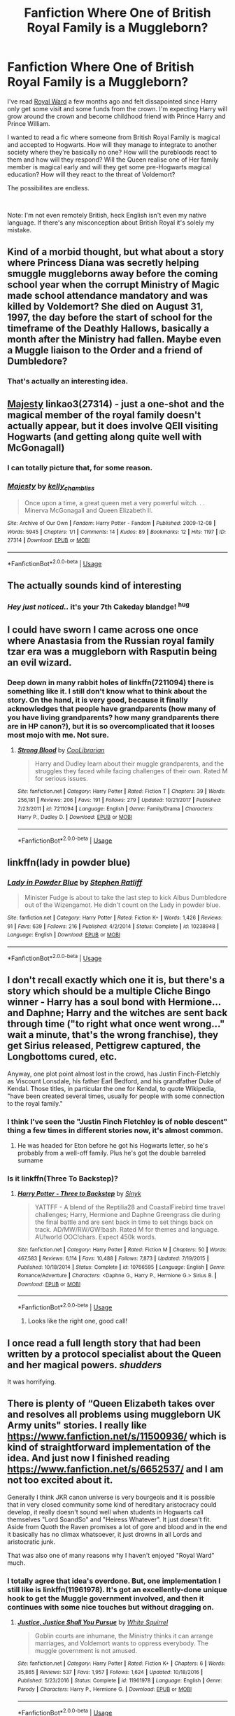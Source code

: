 #+TITLE: Fanfiction Where One of British Royal Family is a Muggleborn?

* Fanfiction Where One of British Royal Family is a Muggleborn?
:PROPERTIES:
:Author: lastyearstudent12345
:Score: 50
:DateUnix: 1549383611.0
:DateShort: 2019-Feb-05
:FlairText: Request
:END:
I've read [[https://www.fanfiction.net/s/10556030/9/Royal-Ward][Royal Ward]] a few months ago and felt dissapointed since Harry only get some visit and some funds from the crown. I'm expecting Harry will grow around the crown and become childhood friend with Prince Harry and Prince William.

I wanted to read a fic where someone from British Royal Family is magical and accepted to Hogwarts. How will they manage to integrate to another society where they're basically no one? How will the purebloods react to them and how will they respond? Will the Queen realise one of Her family member is magical early and will they get some pre-Hogwarts magical education? How will they react to the threat of Voldemort?

The possibilites are endless.

​

Note: I'm not even remotely British, heck English isn't even my native language. If there's any misconception about British Royal it's solely my mistake.


** Kind of a morbid thought, but what about a story where Princess Diana was secretly helping smuggle muggleborns away before the coming school year when the corrupt Ministry of Magic made school attendance mandatory and was killed by Voldemort? She died on August 31, 1997, the day before the start of school for the timeframe of the Deathly Hallows, basically a month after the Ministry had fallen. Maybe even a Muggle liaison to the Order and a friend of Dumbledore?
:PROPERTIES:
:Author: lucyroesslers
:Score: 44
:DateUnix: 1549402548.0
:DateShort: 2019-Feb-06
:END:

*** That's actually an interesting idea.
:PROPERTIES:
:Author: ceplma
:Score: 2
:DateUnix: 1555586968.0
:DateShort: 2019-Apr-18
:END:


** [[https://archiveofourown.org/works/27314][Majesty]] linkao3(27314) - just a one-shot and the magical member of the royal family doesn't actually appear, but it does involve QEII visiting Hogwarts (and getting along quite well with McGonagall)
:PROPERTIES:
:Author: siderumincaelo
:Score: 17
:DateUnix: 1549394021.0
:DateShort: 2019-Feb-05
:END:

*** I can totally picture that, for some reason.
:PROPERTIES:
:Author: EurwenPendragon
:Score: 5
:DateUnix: 1549398328.0
:DateShort: 2019-Feb-05
:END:


*** [[https://archiveofourown.org/works/27314][*/Majesty/*]] by [[https://www.archiveofourown.org/users/kelly_chambliss/pseuds/kelly_chambliss][/kelly_chambliss/]]

#+begin_quote
  Once upon a time, a great queen met a very powerful witch. . . Minerva McGonagall and Queen Elizabeth II.
#+end_quote

^{/Site/:} ^{Archive} ^{of} ^{Our} ^{Own} ^{*|*} ^{/Fandom/:} ^{Harry} ^{Potter} ^{-} ^{Fandom} ^{*|*} ^{/Published/:} ^{2009-12-08} ^{*|*} ^{/Words/:} ^{5945} ^{*|*} ^{/Chapters/:} ^{1/1} ^{*|*} ^{/Comments/:} ^{14} ^{*|*} ^{/Kudos/:} ^{89} ^{*|*} ^{/Bookmarks/:} ^{12} ^{*|*} ^{/Hits/:} ^{1197} ^{*|*} ^{/ID/:} ^{27314} ^{*|*} ^{/Download/:} ^{[[https://archiveofourown.org/downloads/ke/kelly_chambliss/27314/Majesty.epub?updated_at=1489545531][EPUB]]} ^{or} ^{[[https://archiveofourown.org/downloads/ke/kelly_chambliss/27314/Majesty.mobi?updated_at=1489545531][MOBI]]}

--------------

*FanfictionBot*^{2.0.0-beta} | [[https://github.com/tusing/reddit-ffn-bot/wiki/Usage][Usage]]
:PROPERTIES:
:Author: FanfictionBot
:Score: 6
:DateUnix: 1549394037.0
:DateShort: 2019-Feb-05
:END:


** The actually sounds kind of interesting
:PROPERTIES:
:Author: blandge
:Score: 14
:DateUnix: 1549386134.0
:DateShort: 2019-Feb-05
:END:

*** /Hey just noticed../ it's your *7th Cakeday* blandge! ^{hug}
:PROPERTIES:
:Author: CakeDay--Bot
:Score: 1
:DateUnix: 1549505166.0
:DateShort: 2019-Feb-07
:END:


** I could have sworn I came across one once where Anastasia from the Russian royal family tzar era was a muggleborn with Rasputin being an evil wizard.
:PROPERTIES:
:Author: ashez2ashes
:Score: 7
:DateUnix: 1549398868.0
:DateShort: 2019-Feb-06
:END:

*** Deep down in many rabbit holes of linkffn(7211094) there is something like it. I still don't know what to think about the story. On the hand, it is very good, because it finally acknowledges that people have grandparents (how many of you have living grandparents? how many grandparents there are in HP canon?), but it is so overcomplicated that it looses most mojo with me. Not sure.
:PROPERTIES:
:Author: ceplma
:Score: 1
:DateUnix: 1555491453.0
:DateShort: 2019-Apr-17
:END:

**** [[https://www.fanfiction.net/s/7211094/1/][*/Strong Blood/*]] by [[https://www.fanfiction.net/u/2169406/CooLibrarian][/CooLibrarian/]]

#+begin_quote
  Harry and Dudley learn about their muggle grandparents, and the struggles they faced while facing challenges of their own. Rated M for serious issues.
#+end_quote

^{/Site/:} ^{fanfiction.net} ^{*|*} ^{/Category/:} ^{Harry} ^{Potter} ^{*|*} ^{/Rated/:} ^{Fiction} ^{T} ^{*|*} ^{/Chapters/:} ^{39} ^{*|*} ^{/Words/:} ^{256,181} ^{*|*} ^{/Reviews/:} ^{206} ^{*|*} ^{/Favs/:} ^{191} ^{*|*} ^{/Follows/:} ^{279} ^{*|*} ^{/Updated/:} ^{10/21/2017} ^{*|*} ^{/Published/:} ^{7/23/2011} ^{*|*} ^{/id/:} ^{7211094} ^{*|*} ^{/Language/:} ^{English} ^{*|*} ^{/Genre/:} ^{Family/Drama} ^{*|*} ^{/Characters/:} ^{Harry} ^{P.,} ^{Dudley} ^{D.} ^{*|*} ^{/Download/:} ^{[[http://www.ff2ebook.com/old/ffn-bot/index.php?id=7211094&source=ff&filetype=epub][EPUB]]} ^{or} ^{[[http://www.ff2ebook.com/old/ffn-bot/index.php?id=7211094&source=ff&filetype=mobi][MOBI]]}

--------------

*FanfictionBot*^{2.0.0-beta} | [[https://github.com/tusing/reddit-ffn-bot/wiki/Usage][Usage]]
:PROPERTIES:
:Author: FanfictionBot
:Score: 1
:DateUnix: 1555491468.0
:DateShort: 2019-Apr-17
:END:


** linkffn(lady in powder blue)
:PROPERTIES:
:Author: Termsndconditions
:Score: 7
:DateUnix: 1549446828.0
:DateShort: 2019-Feb-06
:END:

*** [[https://www.fanfiction.net/s/10238948/1/][*/Lady in Powder Blue/*]] by [[https://www.fanfiction.net/u/62350/Stephen-Ratliff][/Stephen Ratliff/]]

#+begin_quote
  Minister Fudge is about to take the last step to kick Albus Dumbledore out of the Wizengamot. He didn't count on the Lady in powder blue.
#+end_quote

^{/Site/:} ^{fanfiction.net} ^{*|*} ^{/Category/:} ^{Harry} ^{Potter} ^{*|*} ^{/Rated/:} ^{Fiction} ^{K+} ^{*|*} ^{/Words/:} ^{1,426} ^{*|*} ^{/Reviews/:} ^{91} ^{*|*} ^{/Favs/:} ^{639} ^{*|*} ^{/Follows/:} ^{216} ^{*|*} ^{/Published/:} ^{4/2/2014} ^{*|*} ^{/Status/:} ^{Complete} ^{*|*} ^{/id/:} ^{10238948} ^{*|*} ^{/Language/:} ^{English} ^{*|*} ^{/Download/:} ^{[[http://www.ff2ebook.com/old/ffn-bot/index.php?id=10238948&source=ff&filetype=epub][EPUB]]} ^{or} ^{[[http://www.ff2ebook.com/old/ffn-bot/index.php?id=10238948&source=ff&filetype=mobi][MOBI]]}

--------------

*FanfictionBot*^{2.0.0-beta} | [[https://github.com/tusing/reddit-ffn-bot/wiki/Usage][Usage]]
:PROPERTIES:
:Author: FanfictionBot
:Score: 3
:DateUnix: 1549446844.0
:DateShort: 2019-Feb-06
:END:


** I don't recall exactly which one it is, but there's a story which should be a multiple Cliche Bingo winner - Harry has a soul bond with Hermione... and Daphne; Harry and the witches are sent back through time ("to right what once went wrong..." wait a minute, that's the wrong franchise), they get Sirius released, Pettigrew captured, the Longbottoms cured, etc.

Anyway, one plot point almost lost in the crowd, has Justin Finch-Fletchly as Viscount Lonsdale, his father Earl Bedford, and his grandfather Duke of Kendal. Those titles, in particular the one for Kendal, to quote Wikipedia, "have been created several times, usually for people with some connection to the royal family."
:PROPERTIES:
:Author: BMeph
:Score: 5
:DateUnix: 1549405032.0
:DateShort: 2019-Feb-06
:END:

*** I think I've seen the "Justin Finch Fletchley is of noble descent" thing a few times in different stories now, it's almost common.
:PROPERTIES:
:Author: Steel_Shield
:Score: 3
:DateUnix: 1549409897.0
:DateShort: 2019-Feb-06
:END:

**** He was headed for Eton before he got his Hogwarts letter, so he's probably from a well-off family. Plus he's got the double barreled surname
:PROPERTIES:
:Author: AevnNoram
:Score: 8
:DateUnix: 1549463683.0
:DateShort: 2019-Feb-06
:END:


*** Is it linkffn(Three To Backstep)?
:PROPERTIES:
:Score: 2
:DateUnix: 1549597175.0
:DateShort: 2019-Feb-08
:END:

**** [[https://www.fanfiction.net/s/10766595/1/][*/Harry Potter - Three to Backstep/*]] by [[https://www.fanfiction.net/u/4329413/Sinyk][/Sinyk/]]

#+begin_quote
  YATTFF - A blend of the Reptilia28 and CoastalFirebird time travel challenges; Harry, Hermione and Daphne Greengrass die during the final battle and are sent back in time to set things back on track. AD/MW/RW/GW!bash. Rated M for themes and language. AU!world OOC!chars. Expect 450k words.
#+end_quote

^{/Site/:} ^{fanfiction.net} ^{*|*} ^{/Category/:} ^{Harry} ^{Potter} ^{*|*} ^{/Rated/:} ^{Fiction} ^{M} ^{*|*} ^{/Chapters/:} ^{50} ^{*|*} ^{/Words/:} ^{467,583} ^{*|*} ^{/Reviews/:} ^{6,114} ^{*|*} ^{/Favs/:} ^{10,488} ^{*|*} ^{/Follows/:} ^{7,873} ^{*|*} ^{/Updated/:} ^{7/19/2015} ^{*|*} ^{/Published/:} ^{10/18/2014} ^{*|*} ^{/Status/:} ^{Complete} ^{*|*} ^{/id/:} ^{10766595} ^{*|*} ^{/Language/:} ^{English} ^{*|*} ^{/Genre/:} ^{Romance/Adventure} ^{*|*} ^{/Characters/:} ^{<Daphne} ^{G.,} ^{Harry} ^{P.,} ^{Hermione} ^{G.>} ^{Sirius} ^{B.} ^{*|*} ^{/Download/:} ^{[[http://www.ff2ebook.com/old/ffn-bot/index.php?id=10766595&source=ff&filetype=epub][EPUB]]} ^{or} ^{[[http://www.ff2ebook.com/old/ffn-bot/index.php?id=10766595&source=ff&filetype=mobi][MOBI]]}

--------------

*FanfictionBot*^{2.0.0-beta} | [[https://github.com/tusing/reddit-ffn-bot/wiki/Usage][Usage]]
:PROPERTIES:
:Author: FanfictionBot
:Score: 1
:DateUnix: 1549597221.0
:DateShort: 2019-Feb-08
:END:

***** Looks like the right one, good call!
:PROPERTIES:
:Author: BMeph
:Score: 2
:DateUnix: 1549601603.0
:DateShort: 2019-Feb-08
:END:


** I once read a full length story that had been written by a protocol specialist about the Queen and her magical powers. /shudders/

It was horrifying.
:PROPERTIES:
:Author: James_Locke
:Score: 2
:DateUnix: 1549406650.0
:DateShort: 2019-Feb-06
:END:


** There is plenty of “Queen Elizabeth takes over and resolves all problems using muggleborn UK Army units" stories. I really like [[https://www.fanfiction.net/s/11500936/1/Long-Live-The-Queen][https://www.fanfiction.net/s/11500936/]] which is kind of straightforward implementation of the idea. And just now I finished reading [[https://www.fanfiction.net/s/6652537/1/Quoth-the-Raven-Nevermore][https://www.fanfiction.net/s/6652537/]] and I am not too excited about it.

Generally I think JKR canon universe is very bourgeois and it is possible that in very closed community some kind of hereditary aristocracy could develop, it really doesn't sound well when students in Hogwarts call themselves "Lord SoandSo" and "Heiress Whatever". It just doesn't fit. Aside from Quoth the Raven promises a lot of gore and blood and in the end it basically has no climax whatsoever, it just drowns in all Lords and aristocratic junk.

That was also one of many reasons why I haven't enjoyed "Royal Ward" much.
:PROPERTIES:
:Author: ceplma
:Score: 2
:DateUnix: 1549492793.0
:DateShort: 2019-Feb-07
:END:

*** I totally agree that idea's overdone. But, one implementation I still like is linkffn(11961978). It's got an excellently-done unique hook to get the Muggle government involved, and then it continues with some nice touches but without dragging on.
:PROPERTIES:
:Author: Evan_Th
:Score: 2
:DateUnix: 1555473186.0
:DateShort: 2019-Apr-17
:END:

**** [[https://www.fanfiction.net/s/11961978/1/][*/Justice, Justice Shall You Pursue/*]] by [[https://www.fanfiction.net/u/5339762/White-Squirrel][/White Squirrel/]]

#+begin_quote
  Goblin courts are inhumane, the Ministry thinks it can arrange marriages, and Voldemort wants to oppress everybody. The muggle government is not amused.
#+end_quote

^{/Site/:} ^{fanfiction.net} ^{*|*} ^{/Category/:} ^{Harry} ^{Potter} ^{*|*} ^{/Rated/:} ^{Fiction} ^{K+} ^{*|*} ^{/Chapters/:} ^{6} ^{*|*} ^{/Words/:} ^{35,865} ^{*|*} ^{/Reviews/:} ^{537} ^{*|*} ^{/Favs/:} ^{1,957} ^{*|*} ^{/Follows/:} ^{1,624} ^{*|*} ^{/Updated/:} ^{10/18/2016} ^{*|*} ^{/Published/:} ^{5/23/2016} ^{*|*} ^{/Status/:} ^{Complete} ^{*|*} ^{/id/:} ^{11961978} ^{*|*} ^{/Language/:} ^{English} ^{*|*} ^{/Genre/:} ^{Parody} ^{*|*} ^{/Characters/:} ^{Harry} ^{P.,} ^{Hermione} ^{G.} ^{*|*} ^{/Download/:} ^{[[http://www.ff2ebook.com/old/ffn-bot/index.php?id=11961978&source=ff&filetype=epub][EPUB]]} ^{or} ^{[[http://www.ff2ebook.com/old/ffn-bot/index.php?id=11961978&source=ff&filetype=mobi][MOBI]]}

--------------

*FanfictionBot*^{2.0.0-beta} | [[https://github.com/tusing/reddit-ffn-bot/wiki/Usage][Usage]]
:PROPERTIES:
:Author: FanfictionBot
:Score: 2
:DateUnix: 1555473205.0
:DateShort: 2019-Apr-17
:END:


** There was one, I don't remember the name of it, where early on Harry is taken as an adopted grandchild by the queen
:PROPERTIES:
:Author: ZePwnzerRJ
:Score: 1
:DateUnix: 1549431124.0
:DateShort: 2019-Feb-06
:END:


** [[https://m.fanfiction.net/s/8089778/4/]]
:PROPERTIES:
:Author: Termsndconditions
:Score: 1
:DateUnix: 1549726696.0
:DateShort: 2019-Feb-09
:END:


** Probably not exactly what you're after and it's slash but I enjoyed it enough. linkao3(The Avalon Seven)
:PROPERTIES:
:Author: Emuburger
:Score: 0
:DateUnix: 1549387013.0
:DateShort: 2019-Feb-05
:END:

*** [[https://archiveofourown.org/works/4873597][*/The Avalon Seven/*]] by [[https://www.archiveofourown.org/users/sifshadowheart/pseuds/sifshadowheart][/sifshadowheart/]]

#+begin_quote
  Major Non-Canon A/U, Harry is treated for abuse and massive injuries by John Watson as a John Doe. To help solve the mystery of the battered boy John calls in his partner Sherlock - whose father has much more information about his patient than John ever thought possible. Turning to an old acquaintance, Siger Holmes contacts the Lord of the Most Ancient and Noble House of Wallace...Harry's rightful guardian.First several chapters will be covering Pre-Hogwarts years, story starts with Harry at age four so it'll be a while before any sort of slash or real conflict happens. Very political fic with lots of twists and turns. Because the plot-bunnies won't leave me alone!
#+end_quote

^{/Site/:} ^{Archive} ^{of} ^{Our} ^{Own} ^{*|*} ^{/Fandoms/:} ^{Harry} ^{Potter} ^{-} ^{J.} ^{K.} ^{Rowling,} ^{Sherlock} ^{<TV>,} ^{Merlin} ^{<TV>,} ^{British} ^{Royalty} ^{RPF} ^{*|*} ^{/Published/:} ^{2015-09-26} ^{*|*} ^{/Updated/:} ^{2018-11-13} ^{*|*} ^{/Words/:} ^{236214} ^{*|*} ^{/Chapters/:} ^{29/?} ^{*|*} ^{/Comments/:} ^{610} ^{*|*} ^{/Kudos/:} ^{2146} ^{*|*} ^{/Bookmarks/:} ^{912} ^{*|*} ^{/Hits/:} ^{90107} ^{*|*} ^{/ID/:} ^{4873597} ^{*|*} ^{/Download/:} ^{[[https://archiveofourown.org/downloads/si/sifshadowheart/4873597/The%20Avalon%20Seven.epub?updated_at=1542132147][EPUB]]} ^{or} ^{[[https://archiveofourown.org/downloads/si/sifshadowheart/4873597/The%20Avalon%20Seven.mobi?updated_at=1542132147][MOBI]]}

--------------

*FanfictionBot*^{2.0.0-beta} | [[https://github.com/tusing/reddit-ffn-bot/wiki/Usage][Usage]]
:PROPERTIES:
:Author: FanfictionBot
:Score: 3
:DateUnix: 1549387042.0
:DateShort: 2019-Feb-05
:END:
